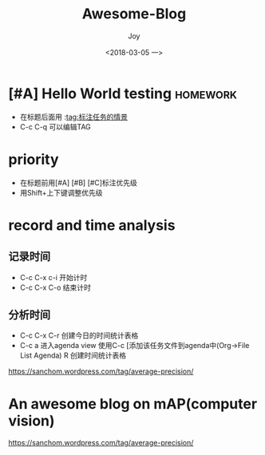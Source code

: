 #+TITLE: Awesome-Blog
#+AUTHOR: Joy
#+TAGS: study
#+CATEGORIES: Joy
#+DATE: <2018-03-05 一>
* [#A] Hello World testing                                         :homework:
  :LOGBOOK:
  CLOCK: [2018-01-31 三 16:49]--[2018-01-31 三 16:49] =>  0:00
  :END:

  - 在标题后面用 :tag:标注任务的情景
  - C-c C-q 可以编辑TAG

* priority
  - 在标题前用[#A] [#B] [#C]标注优先级
  - 用Shift+上下键调整优先级

* record and time analysis

** 记录时间
   - C-c C-x c-i 开始计时
   - C-c C-x C-o 结束计时

** 分析时间
   
   - C-c C-x C-r 创建今日的时间统计表格
   - C-c a 进入agenda view
     使用C-c [添加该任务文件到agenda中(Org->File List Agenda)
     R 创建时间统计表格



https://sanchom.wordpress.com/tag/average-precision/

* An awesome blog on mAP(computer vision)
  https://sanchom.wordpress.com/tag/average-precision/
